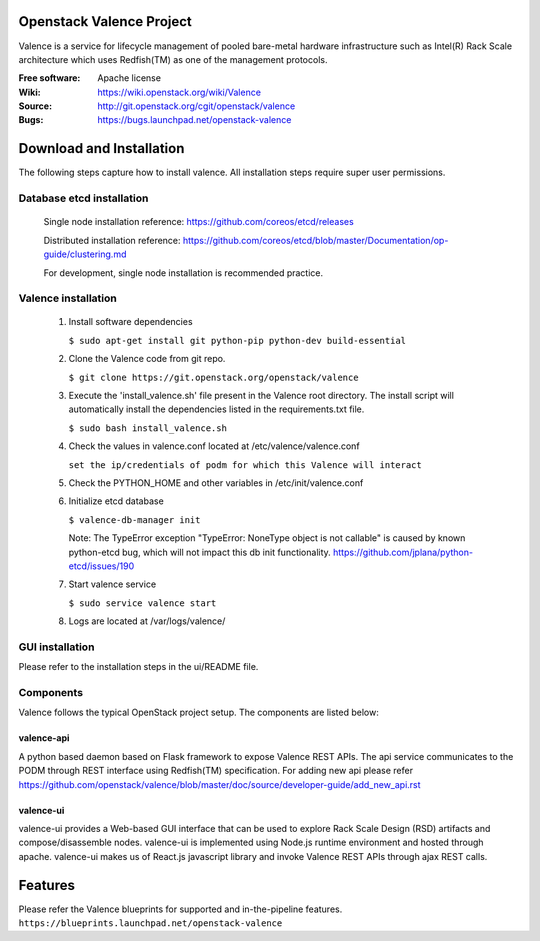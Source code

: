 =========================
Openstack Valence Project
=========================

Valence is a service for lifecycle management of pooled bare-metal hardware
infrastructure such as Intel(R) Rack Scale architecture which uses Redfish(TM)
as one of the management protocols.

:Free software: Apache license
:Wiki: https://wiki.openstack.org/wiki/Valence
:Source: http://git.openstack.org/cgit/openstack/valence
:Bugs: https://bugs.launchpad.net/openstack-valence


=========================
Download and Installation
=========================

The following steps capture how to install valence. All installation steps
require super user permissions.

**************************
Database etcd installation
**************************

 Single node installation reference: https://github.com/coreos/etcd/releases

 Distributed installation reference: https://github.com/coreos/etcd/blob/master/Documentation/op-guide/clustering.md

 For development, single node installation is recommended practice.

********************
Valence installation
********************

 1. Install software dependencies

    ``$ sudo apt-get install git python-pip python-dev build-essential``

 2. Clone the Valence code from git repo.

    ``$ git clone https://git.openstack.org/openstack/valence``

 3. Execute the 'install_valence.sh' file present in the Valence root directory.
    The install script will automatically install the dependencies listed in the
    requirements.txt file.

    ``$ sudo bash install_valence.sh``

 4. Check the values in valence.conf located at /etc/valence/valence.conf

    ``set the ip/credentials of podm for which this Valence will interact``

 5. Check the PYTHON_HOME and other variables in /etc/init/valence.conf

 6. Initialize etcd database

    ``$ valence-db-manager init``

    Note: The TypeError exception "TypeError: NoneType object is not callable"
    is caused by known python-etcd bug, which will not impact this db init
    functionality.
    https://github.com/jplana/python-etcd/issues/190

 7. Start valence service

    ``$ sudo service valence start``

 8. Logs are located at /var/logs/valence/

****************
GUI installation
****************
Please refer to the installation steps in the ui/README file.


**********
Components
**********

Valence follows the typical OpenStack project setup. The components are listed
below:

valence-api
-----------
A python based daemon based on Flask framework to expose Valence REST APIs.
The api service communicates to the PODM through REST interface using Redfish(TM) specification.
For adding new api please refer https://github.com/openstack/valence/blob/master/doc/source/developer-guide/add_new_api.rst

valence-ui
----------
valence-ui provides a Web-based GUI interface that can be used to explore
Rack Scale Design (RSD) artifacts and compose/disassemble nodes.
valence-ui is implemented using Node.js runtime environment and hosted through apache.
valence-ui makes us of React.js javascript library and invoke Valence REST APIs through ajax REST calls.

========
Features
========
Please refer the Valence blueprints for supported and in-the-pipeline features.
``https://blueprints.launchpad.net/openstack-valence``
